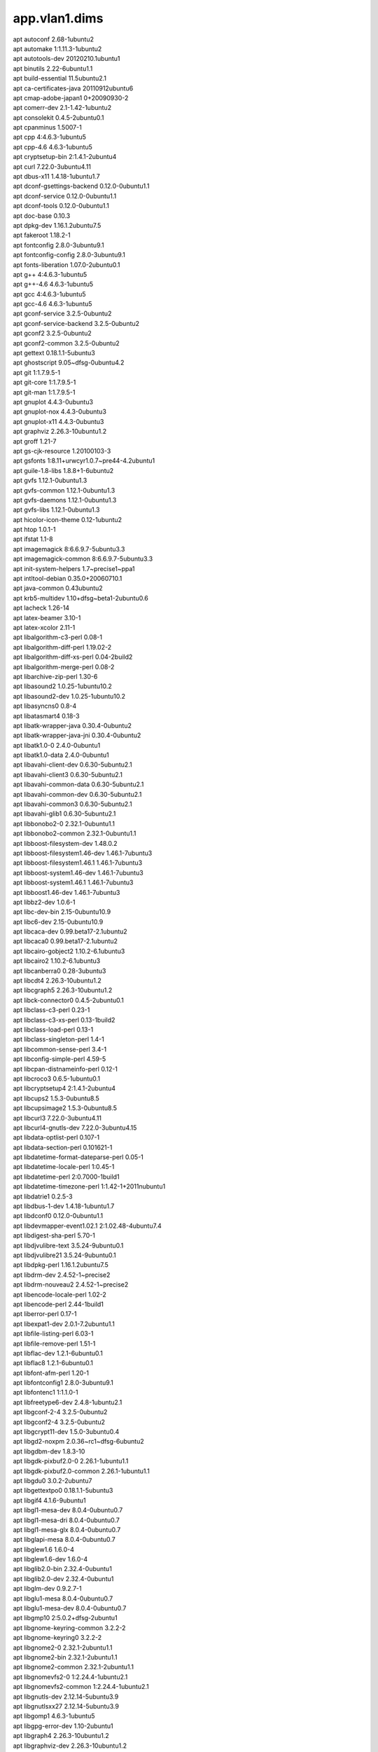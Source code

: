 app.vlan1.dims
==============

| apt autoconf 2.68-1ubuntu2
| apt automake 1:1.11.3-1ubuntu2
| apt autotools-dev 20120210.1ubuntu1
| apt binutils 2.22-6ubuntu1.1
| apt build-essential 11.5ubuntu2.1
| apt ca-certificates-java 20110912ubuntu6
| apt cmap-adobe-japan1 0+20090930-2
| apt comerr-dev 2.1-1.42-1ubuntu2
| apt consolekit 0.4.5-2ubuntu0.1
| apt cpanminus 1.5007-1
| apt cpp 4:4.6.3-1ubuntu5
| apt cpp-4.6 4.6.3-1ubuntu5
| apt cryptsetup-bin 2:1.4.1-2ubuntu4
| apt curl 7.22.0-3ubuntu4.11
| apt dbus-x11 1.4.18-1ubuntu1.7
| apt dconf-gsettings-backend 0.12.0-0ubuntu1.1
| apt dconf-service 0.12.0-0ubuntu1.1
| apt dconf-tools 0.12.0-0ubuntu1.1
| apt doc-base 0.10.3
| apt dpkg-dev 1.16.1.2ubuntu7.5
| apt fakeroot 1.18.2-1
| apt fontconfig 2.8.0-3ubuntu9.1
| apt fontconfig-config 2.8.0-3ubuntu9.1
| apt fonts-liberation 1.07.0-2ubuntu0.1
| apt g++ 4:4.6.3-1ubuntu5
| apt g++-4.6 4.6.3-1ubuntu5
| apt gcc 4:4.6.3-1ubuntu5
| apt gcc-4.6 4.6.3-1ubuntu5
| apt gconf-service 3.2.5-0ubuntu2
| apt gconf-service-backend 3.2.5-0ubuntu2
| apt gconf2 3.2.5-0ubuntu2
| apt gconf2-common 3.2.5-0ubuntu2
| apt gettext 0.18.1.1-5ubuntu3
| apt ghostscript 9.05~dfsg-0ubuntu4.2
| apt git 1:1.7.9.5-1
| apt git-core 1:1.7.9.5-1
| apt git-man 1:1.7.9.5-1
| apt gnuplot 4.4.3-0ubuntu3
| apt gnuplot-nox 4.4.3-0ubuntu3
| apt gnuplot-x11 4.4.3-0ubuntu3
| apt graphviz 2.26.3-10ubuntu1.2
| apt groff 1.21-7
| apt gs-cjk-resource 1.20100103-3
| apt gsfonts 1:8.11+urwcyr1.0.7~pre44-4.2ubuntu1
| apt guile-1.8-libs 1.8.8+1-6ubuntu2
| apt gvfs 1.12.1-0ubuntu1.3
| apt gvfs-common 1.12.1-0ubuntu1.3
| apt gvfs-daemons 1.12.1-0ubuntu1.3
| apt gvfs-libs 1.12.1-0ubuntu1.3
| apt hicolor-icon-theme 0.12-1ubuntu2
| apt htop 1.0.1-1
| apt ifstat 1.1-8
| apt imagemagick 8:6.6.9.7-5ubuntu3.3
| apt imagemagick-common 8:6.6.9.7-5ubuntu3.3
| apt init-system-helpers 1.7~precise1~ppa1
| apt intltool-debian 0.35.0+20060710.1
| apt java-common 0.43ubuntu2
| apt krb5-multidev 1.10+dfsg~beta1-2ubuntu0.6
| apt lacheck 1.26-14
| apt latex-beamer 3.10-1
| apt latex-xcolor 2.11-1
| apt libalgorithm-c3-perl 0.08-1
| apt libalgorithm-diff-perl 1.19.02-2
| apt libalgorithm-diff-xs-perl 0.04-2build2
| apt libalgorithm-merge-perl 0.08-2
| apt libarchive-zip-perl 1.30-6
| apt libasound2 1.0.25-1ubuntu10.2
| apt libasound2-dev 1.0.25-1ubuntu10.2
| apt libasyncns0 0.8-4
| apt libatasmart4 0.18-3
| apt libatk-wrapper-java 0.30.4-0ubuntu2
| apt libatk-wrapper-java-jni 0.30.4-0ubuntu2
| apt libatk1.0-0 2.4.0-0ubuntu1
| apt libatk1.0-data 2.4.0-0ubuntu1
| apt libavahi-client-dev 0.6.30-5ubuntu2.1
| apt libavahi-client3 0.6.30-5ubuntu2.1
| apt libavahi-common-data 0.6.30-5ubuntu2.1
| apt libavahi-common-dev 0.6.30-5ubuntu2.1
| apt libavahi-common3 0.6.30-5ubuntu2.1
| apt libavahi-glib1 0.6.30-5ubuntu2.1
| apt libbonobo2-0 2.32.1-0ubuntu1.1
| apt libbonobo2-common 2.32.1-0ubuntu1.1
| apt libboost-filesystem-dev 1.48.0.2
| apt libboost-filesystem1.46-dev 1.46.1-7ubuntu3
| apt libboost-filesystem1.46.1 1.46.1-7ubuntu3
| apt libboost-system1.46-dev 1.46.1-7ubuntu3
| apt libboost-system1.46.1 1.46.1-7ubuntu3
| apt libboost1.46-dev 1.46.1-7ubuntu3
| apt libbz2-dev 1.0.6-1
| apt libc-dev-bin 2.15-0ubuntu10.9
| apt libc6-dev 2.15-0ubuntu10.9
| apt libcaca-dev 0.99.beta17-2.1ubuntu2
| apt libcaca0 0.99.beta17-2.1ubuntu2
| apt libcairo-gobject2 1.10.2-6.1ubuntu3
| apt libcairo2 1.10.2-6.1ubuntu3
| apt libcanberra0 0.28-3ubuntu3
| apt libcdt4 2.26.3-10ubuntu1.2
| apt libcgraph5 2.26.3-10ubuntu1.2
| apt libck-connector0 0.4.5-2ubuntu0.1
| apt libclass-c3-perl 0.23-1
| apt libclass-c3-xs-perl 0.13-1build2
| apt libclass-load-perl 0.13-1
| apt libclass-singleton-perl 1.4-1
| apt libcommon-sense-perl 3.4-1
| apt libconfig-simple-perl 4.59-5
| apt libcpan-distnameinfo-perl 0.12-1
| apt libcroco3 0.6.5-1ubuntu0.1
| apt libcryptsetup4 2:1.4.1-2ubuntu4
| apt libcups2 1.5.3-0ubuntu8.5
| apt libcupsimage2 1.5.3-0ubuntu8.5
| apt libcurl3 7.22.0-3ubuntu4.11
| apt libcurl4-gnutls-dev 7.22.0-3ubuntu4.15
| apt libdata-optlist-perl 0.107-1
| apt libdata-section-perl 0.101621-1
| apt libdatetime-format-dateparse-perl 0.05-1
| apt libdatetime-locale-perl 1:0.45-1
| apt libdatetime-perl 2:0.7000-1build1
| apt libdatetime-timezone-perl 1:1.42-1+2011nubuntu1
| apt libdatrie1 0.2.5-3
| apt libdbus-1-dev 1.4.18-1ubuntu1.7
| apt libdconf0 0.12.0-0ubuntu1.1
| apt libdevmapper-event1.02.1 2:1.02.48-4ubuntu7.4
| apt libdigest-sha-perl 5.70-1
| apt libdjvulibre-text 3.5.24-9ubuntu0.1
| apt libdjvulibre21 3.5.24-9ubuntu0.1
| apt libdpkg-perl 1.16.1.2ubuntu7.5
| apt libdrm-dev 2.4.52-1~precise2
| apt libdrm-nouveau2 2.4.52-1~precise2
| apt libencode-locale-perl 1.02-2
| apt libencode-perl 2.44-1build1
| apt liberror-perl 0.17-1
| apt libexpat1-dev 2.0.1-7.2ubuntu1.1
| apt libfile-listing-perl 6.03-1
| apt libfile-remove-perl 1.51-1
| apt libflac-dev 1.2.1-6ubuntu0.1
| apt libflac8 1.2.1-6ubuntu0.1
| apt libfont-afm-perl 1.20-1
| apt libfontconfig1 2.8.0-3ubuntu9.1
| apt libfontenc1 1:1.1.0-1
| apt libfreetype6-dev 2.4.8-1ubuntu2.1
| apt libgconf-2-4 3.2.5-0ubuntu2
| apt libgconf2-4 3.2.5-0ubuntu2
| apt libgcrypt11-dev 1.5.0-3ubuntu0.4
| apt libgd2-noxpm 2.0.36~rc1~dfsg-6ubuntu2
| apt libgdbm-dev 1.8.3-10
| apt libgdk-pixbuf2.0-0 2.26.1-1ubuntu1.1
| apt libgdk-pixbuf2.0-common 2.26.1-1ubuntu1.1
| apt libgdu0 3.0.2-2ubuntu7
| apt libgettextpo0 0.18.1.1-5ubuntu3
| apt libgif4 4.1.6-9ubuntu1
| apt libgl1-mesa-dev 8.0.4-0ubuntu0.7
| apt libgl1-mesa-dri 8.0.4-0ubuntu0.7
| apt libgl1-mesa-glx 8.0.4-0ubuntu0.7
| apt libglapi-mesa 8.0.4-0ubuntu0.7
| apt libglew1.6 1.6.0-4
| apt libglew1.6-dev 1.6.0-4
| apt libglib2.0-bin 2.32.4-0ubuntu1
| apt libglib2.0-dev 2.32.4-0ubuntu1
| apt libglm-dev 0.9.2.7-1
| apt libglu1-mesa 8.0.4-0ubuntu0.7
| apt libglu1-mesa-dev 8.0.4-0ubuntu0.7
| apt libgmp10 2:5.0.2+dfsg-2ubuntu1
| apt libgnome-keyring-common 3.2.2-2
| apt libgnome-keyring0 3.2.2-2
| apt libgnome2-0 2.32.1-2ubuntu1.1
| apt libgnome2-bin 2.32.1-2ubuntu1.1
| apt libgnome2-common 2.32.1-2ubuntu1.1
| apt libgnomevfs2-0 1:2.24.4-1ubuntu2.1
| apt libgnomevfs2-common 1:2.24.4-1ubuntu2.1
| apt libgnutls-dev 2.12.14-5ubuntu3.9
| apt libgnutlsxx27 2.12.14-5ubuntu3.9
| apt libgomp1 4.6.3-1ubuntu5
| apt libgpg-error-dev 1.10-2ubuntu1
| apt libgraph4 2.26.3-10ubuntu1.2
| apt libgraphviz-dev 2.26.3-10ubuntu1.2
| apt libgs9 9.05~dfsg-0ubuntu4.2
| apt libgs9-common 9.05~dfsg-0ubuntu4.2
| apt libgsasl7 1.6.1-1
| apt libgstreamer-plugins-base0.10-0 0.10.36-1ubuntu0.1
| apt libgstreamer0.10-0 0.10.36-1ubuntu1
| apt libgtk-3-0 3.4.2-0ubuntu0.8
| apt libgtk-3-bin 3.4.2-0ubuntu0.8
| apt libgtk-3-common 3.4.2-0ubuntu0.8
| apt libgtk2.0-0 2.24.10-0ubuntu6.1
| apt libgtk2.0-bin 2.24.10-0ubuntu6.1
| apt libgtk2.0-common 2.24.10-0ubuntu6.1
| apt libgvc5 2.26.3-10ubuntu1.2
| apt libgvpr1 2.26.3-10ubuntu1.2
| apt libhtml-form-perl 6.00-1
| apt libhtml-format-perl 2.10-1
| apt libhtml-parser-perl 3.69-1build1
| apt libhtml-table-perl 2.08a-2
| apt libhtml-tagset-perl 3.20-2
| apt libhtml-tree-perl 4.2-1
| apt libhttp-cookies-perl 6.00-2
| apt libhttp-daemon-perl 6.00-1
| apt libhttp-date-perl 6.00-1
| apt libhttp-message-perl 6.01-1
| apt libhttp-negotiate-perl 6.00-2
| apt libice-dev 2:1.0.7-2build1
| apt libice6 2:1.0.7-2build1
| apt libidl-common 0.8.14-0.2ubuntu2
| apt libidl0 0.8.14-0.2ubuntu2
| apt libidn11-dev 1.23-2
| apt libijs-0.35 0.35-8
| apt libilmbase6 1.0.1-3build2
| apt libio-socket-inet6-perl 2.69-2
| apt libio-socket-ssl-perl 1.53-1
| apt libjasper1 1.900.1-13ubuntu0.1
| apt libjbig2dec0 0.11-1ubuntu1
| apt libjpeg-dev 8c-2ubuntu7
| apt libjpeg-turbo8 1.1.90+svn733-0ubuntu4.4
| apt libjpeg-turbo8-dev 1.1.90+svn733-0ubuntu4.4
| apt libjpeg8 8c-2ubuntu7
| apt libjpeg8-dev 8c-2ubuntu7
| apt libjson-perl 2.53-1
| apt libjson-xs-perl 2.320-1build1
| apt libjson0 0.9-1ubuntu1.1
| apt libkpathsea5 2009-11ubuntu2
| apt libkrb5-dev 1.10+dfsg~beta1-2ubuntu0.6
| apt liblcms1 1.19.dfsg-1ubuntu3
| apt liblcms2-2 2.2+git20110628-2ubuntu3.1
| apt libldap2-dev 2.4.28-1.1ubuntu4.5
| apt liblist-moreutils-perl 0.33-1build1
| apt libllvm3.0 3.0-4ubuntu1
| apt liblocal-lib-perl 1.008004-1
| apt liblog-dispatch-perl 2.29-1
| apt liblqr-1-0 0.4.1-1.1
| apt libltdl-dev 2.4.2-1ubuntu1
| apt libltdl7 2.4.2-1ubuntu1
| apt liblua5.1-0 5.1.4-12ubuntu1.1
| apt liblvm2app2.2 2.02.66-4ubuntu7.4
| apt liblwp-mediatypes-perl 6.01-1
| apt liblwp-protocol-https-perl 6.02-1
| apt liblzo2-2 2.06-1ubuntu0.1
| apt libmad0 0.15.1b-7ubuntu1
| apt libmad0-dev 0.15.1b-7ubuntu1
| apt libmagickcore4 8:6.6.9.7-5ubuntu3.3
| apt libmagickcore4-extra 8:6.6.9.7-5ubuntu3.3
| apt libmagickwand4 8:6.6.9.7-5ubuntu3.3
| apt libmail-sendmail-perl 0.79.16-1
| apt libmailtools-perl 2.08-1
| apt libmailutils2 1:2.2+dfsg1-5
| apt libmath-round-perl 0.06-3
| apt libmikmod2 3.1.12-2
| apt libmikmod2-dev 3.1.12-2
| apt libmodule-build-perl 0.380000-2
| apt libmodule-install-perl 1.04-1
| apt libmodule-runtime-perl 0.011-1
| apt libmodule-scandeps-perl 1.07-1
| apt libmodule-signature-perl 0.68-1ubuntu0.12.04.1
| apt libmpc2 0.9-4
| apt libmpfr4 3.1.0-3ubuntu2
| apt libmro-compat-perl 0.11-1
| apt libmysqlclient18 5.5.40-0ubuntu0.12.04.1
| apt libncurses5-dev 5.9-4
| apt libnet-cidr-lite-perl 0.21-1
| apt libnet-http-perl 6.02-1
| apt libnet-netmask-perl 1.9015-4
| apt libnet-patricia-perl 1.19-1build2
| apt libnet-ssleay-perl 1.42-1build1
| apt libnetpbm10 2:10.0-15
| apt libnspr4 4.10.10-0ubuntu0.12.04.1
| apt libnss3 3.19.2.1-0ubuntu0.12.04.2
| apt libnss3-1d 3.19.2.1-0ubuntu0.12.04.2
| apt libntlm0 1.2-1
| apt libogg-dev 1.2.2~dfsg-1ubuntu1
| apt libogg0 1.2.2~dfsg-1ubuntu1
| apt libopenexr6 1.6.1-4.1
| apt libopts25 1:5.12-0.1ubuntu1
| apt liborbit2 1:2.14.19-0.1ubuntu1
| apt liborc-0.4-0 1:0.4.16-1ubuntu2
| apt libossp-uuid-perl 1.6.2-1.1build3
| apt libossp-uuid16 1.6.2-1.1build3
| apt libp11-kit-dev 0.12-2ubuntu1
| apt libpackage-deprecationmanager-perl 0.11-1
| apt libpackage-stash-perl 0.33-1
| apt libpackage-stash-xs-perl 0.24-1build1
| apt libpam-ck-connector 0.4.5-2ubuntu0.1
| apt libpango1.0-0 1.30.0-0ubuntu3.1
| apt libpaper-utils 1.1.24+nmu1build1
| apt libpaper1 1.1.24+nmu1build1
| apt libpar-dist-perl 0.48-1
| apt libparams-classify-perl 0.013-4
| apt libparams-util-perl 1.04-1build1
| apt libparams-validate-perl 0.97-1build2
| apt libpathplan4 2.26.3-10ubuntu1.2
| apt libpcre3-dev 8.12-4
| apt libpcrecpp0 8.12-4
| apt libpcsclite1 1.7.4-2ubuntu2
| apt libperl4-corelibs-perl 0.003-1
| apt libperl5.14 5.14.2-6ubuntu2.4
| apt libpixman-1-0 0.30.2-1ubuntu0.0.0.0.2
| apt libpkcs11-helper1 1.09-1
| apt libpng12-dev 1.2.46-3ubuntu4
| apt libpod-readme-perl 0.11-1
| apt libpolkit-agent-1-0 0.104-1ubuntu1.1
| apt libpolkit-backend-1-0 0.104-1ubuntu1.1
| apt libpoppler19 0.18.4-1ubuntu3.1
| apt libpq-dev 9.3.5-2~205.bzr460.pgdg12.4+2
| apt libpq5 9.3.5-2~205.bzr460.pgdg12.4+2
| apt libpthread-stubs0 0.3-3
| apt libpthread-stubs0-dev 0.3-3
| apt libpulse-dev 1:1.1-0ubuntu15.4
| apt libpulse-mainloop-glib0 1:1.1-0ubuntu15.4
| apt libpulse0 1:1.1-0ubuntu15.4
| apt libquadmath0 4.6.3-1ubuntu5
| apt libreadline-dev 6.2-8
| apt libreadline6-dev 6.2-8
| apt libregexp-common-net-cidr-perl 0.02-1
| apt libregexp-common-perl 2011121001-1
| apt librelp0 1.0.0-1
| apt librsvg2-2 2.36.1-0ubuntu1.1
| apt librtmp-dev 2.4~20110711.gitc28f1bab-1
| apt libsctp1 1.0.11+dfsg-2
| apt libsdl-image1.2 1.2.10-3
| apt libsdl-image1.2-dev 1.2.10-3
| apt libsdl-mixer1.2 1.2.11-7
| apt libsdl-mixer1.2-dev 1.2.11-7
| apt libsdl1.2-dev 1.2.14-6.4ubuntu3
| apt libsdl1.2debian 1.2.14-6.4ubuntu3
| apt libsensors4 1:3.3.1-2ubuntu1
| apt libsgutils2-2 1.33-1
| apt libslang2-dev 2.2.4-3ubuntu1
| apt libsm-dev 2:1.2.0-2build1
| apt libsm6 2:1.2.0-2build1
| apt libsnappy-dev 1.0.4-1build1
| apt libsnappy1 1.0.4-1build1
| apt libsndfile1 1.0.25-4
| apt libsnmp-base 5.4.3~dfsg-2.4ubuntu1.2
| apt libsnmp15 5.4.3~dfsg-2.4ubuntu1.2
| apt libsocket6-perl 0.23-1build2
| apt libsoftware-license-perl 0.103004-1
| apt libsqlite3-dev 3.7.9-2ubuntu1.2
| apt libssl-dev 1.0.1-4ubuntu5.33
| apt libssl-doc 1.0.1-4ubuntu5.20
| apt libstdc++6-4.6-dev 4.6.3-1ubuntu5
| apt libsub-exporter-perl 0.982-1
| apt libsub-install-perl 0.925-1
| apt libsys-hostname-long-perl 1.4-2
| apt libtasn1-3-dev 2.10-1ubuntu1.4
| apt libtdb1 1.2.9-4
| apt libtext-aligner-perl 0.07-1
| apt libtext-table-perl 1.123-1
| apt libtext-template-perl 1.45-2
| apt libthai-data 0.1.16-3
| apt libthai0 0.1.16-3
| apt libtiff4 3.9.5-2ubuntu1.6
| apt libtiff4-dev 3.9.5-2ubuntu1.6
| apt libtiffxx0c2 3.9.5-2ubuntu1.6
| apt libtinfo-dev 5.9-4
| apt libtinyxml-dev 2.6.2-1build1
| apt libtinyxml2.6.2 2.6.2-1build1
| apt libtool 2.4.2-1ubuntu1
| apt libtry-tiny-perl 0.11-1
| apt libunicode-string-perl 2.09-4build2
| apt libunistring0 0.9.3-5
| apt liburi-perl 1.59-1
| apt libuuid-perl 0.02-4ubuntu1
| apt libvorbis-dev 1.3.2-1ubuntu3
| apt libvorbis0a 1.3.2-1ubuntu3
| apt libvorbisenc2 1.3.2-1ubuntu3
| apt libvorbisfile3 1.3.2-1ubuntu3
| apt libwmf0.2-7 0.2.8.4-10ubuntu1
| apt libwww-perl 6.03-1
| apt libwww-robotrules-perl 6.01-1
| apt libwxbase2.8-0 2.8.12.1-6ubuntu2
| apt libwxgtk2.8-0 2.8.12.1-6ubuntu2
| apt libx11-dev 2:1.4.99.1-0ubuntu2.2
| apt libx11-doc 2:1.4.99.1-0ubuntu2.2
| apt libx11-xcb1 2:1.4.99.1-0ubuntu2.2
| apt libxau-dev 1:1.0.6-4
| apt libxaw7 2:1.0.9-3ubuntu1
| apt libxcb-glx0 1.8.1-1ubuntu0.2
| apt libxcb-render0 1.8.1-1ubuntu0.2
| apt libxcb-shape0 1.8.1-1ubuntu0.2
| apt libxcb-shm0 1.8.1-1ubuntu0.2
| apt libxcb1-dev 1.8.1-1ubuntu0.2
| apt libxcomposite1 1:0.4.3-2build1
| apt libxcursor1 1:1.1.12-1ubuntu0.1
| apt libxdamage1 1:1.1.3-2build1
| apt libxdmcp-dev 1:1.1.0-4
| apt libxdot4 2.26.3-10ubuntu1.2
| apt libxext-dev 2:1.3.0-3ubuntu0.1
| apt libxfixes3 1:5.0-4ubuntu4.3
| apt libxfont1 1:1.4.4-1ubuntu0.3
| apt libxft2 2.2.0-3ubuntu2
| apt libxi6 2:1.7.1.901-1ubuntu1~precise2
| apt libxinerama1 2:1.1.1-3ubuntu0.1
| apt libxml2-dev 2.7.8.dfsg-5.1ubuntu4.14
| apt libxmu6 2:1.1.0-3
| apt libxpm4 1:3.5.9-4
| apt libxrandr2 2:1.3.2-2ubuntu0.2
| apt libxrender1 1:0.9.6-2ubuntu0.1
| apt libxslt1-dev 1.1.26-8ubuntu1.3
| apt libxslt1.1 1.1.26-8ubuntu1.3
| apt libxt-dev 1:1.1.1-2ubuntu0.1
| apt libxt6 1:1.1.1-2ubuntu0.1
| apt libxtst6 2:1.2.0-4ubuntu0.1
| apt libxv1 2:1.0.6-2ubuntu0.2
| apt libxxf86dga1 2:1.1.2-1ubuntu0.1
| apt libxxf86vm1 1:1.1.1-2ubuntu0.1
| apt libyaml-0-2 0.1.4-2ubuntu0.12.04.4
| apt libyaml-dev 0.1.4-2ubuntu0.12.04.4
| apt libyaml-libyaml-perl 0.38-2ubuntu0.1
| apt libyaml-syck-perl 1.19-1
| apt libyaml-tiny-perl 1.50-1
| apt linux-firmware 1.79.18
| apt linux-generic-lts-saucy 3.11.0.26.23
| apt linux-headers-3.11.0-15 3.11.0-15.25~precise1
| apt linux-headers-3.11.0-15-generic 3.11.0-15.25~precise1
| apt linux-headers-3.11.0-24 3.11.0-24.42~precise1
| apt linux-headers-3.11.0-24-generic 3.11.0-24.42~precise1
| apt linux-headers-3.11.0-26 3.11.0-26.45~precise1
| apt linux-headers-3.11.0-26-generic 3.11.0-26.45~precise1
| apt linux-headers-generic-lts-saucy 3.11.0.26.23
| apt linux-image-3.11.0-15-generic 3.11.0-15.25~precise1
| apt linux-image-3.11.0-24-generic 3.11.0-24.42~precise1
| apt linux-image-3.11.0-26-generic 3.11.0-26.45~precise1
| apt linux-image-generic-lts-saucy 3.11.0.26.23
| apt linux-libc-dev 3.2.0-74.109
| apt lksctp-tools 1.0.11+dfsg-2
| apt lmodern 2.004.1-3.1ubuntu1
| apt luatex 0.70.1-1ubuntu1
| apt lvm2 2.02.66-4ubuntu7.4
| apt mailutils 1:2.2+dfsg1-5
| apt manpages-dev 3.35-0.1ubuntu1
| apt mesa-common-dev 8.0.4-0ubuntu0.7
| apt mtools 4.0.12-1ubuntu0.12.04.1
| apt mysql-common 5.5.40-0ubuntu0.12.04.1
| apt netpbm 2:10.0-15
| apt nginx 1.8.0-1+precise1
| apt nginx-common 1.8.0-1+precise1
| apt nginx-full 1.8.0-1+precise1
| apt nmap 5.21-1.1ubuntu1
| apt ntp 1:4.2.6.p3+dfsg-1ubuntu3.1
| apt openjdk-7-jre 7u95-2.6.4-0ubuntu0.12.04.1
| apt openjdk-7-jre-headless 7u95-2.6.4-0ubuntu0.12.04.1
| apt openssh-server 1:5.9p1-5ubuntu1.4
| apt openvpn 2.2.1-8ubuntu1.4
| apt oss-compat 1
| apt pgdg-keyring 2014.1
| apt pgf 2.10-1
| apt pkg-config 0.26-1ubuntu1
| apt po-debconf 1.0.16+nmu2ubuntu1
| apt policykit-1 0.104-1ubuntu1.1
| apt policykit-1-gnome 0.105-1ubuntu3.1
| apt postfix 2.9.6-1~12.04.2
| apt postgresql-9.3 9.3.10-1.pgdg12.4+1
| apt postgresql-client-9.3 9.3.5-2.pgdg12.4+1
| apt postgresql-client-common 164.pgdg12.4+1
| apt postgresql-common 164.pgdg12.4+1
| apt preview-latex-style 11.86-2ubuntu1
| apt prosper 1.00.4+cvs.2007.05.01-4
| apt ps2eps 1.68-1
| apt psutils 1.17-31
| apt python-amqplib 1.0.0+ds-1
| apt python-egenix-mxdatetime 3.2.1-1ubuntu1
| apt python-egenix-mxtools 3.2.1-1ubuntu1
| apt python-pip 1.0-1build1
| apt python-pkg-resources 0.6.24-1ubuntu1
| apt python-psycopg2 2.4.5-1
| apt python-pycurl 7.19.0-4ubuntu3
| apt python-setuptools 0.6.24-1ubuntu1
| apt python-software-properties 0.82.7.7
| apt python2.7 2.7.3-0ubuntu3.5
| apt rsyslog-relp 5.8.6-1ubuntu8.9
| apt sound-theme-freedesktop 0.7.pristine-2
| apt ssh 1:5.9p1-5ubuntu1.4
| apt ssh-import-id 2.10-0ubuntu1
| apt ssl-cert 1.0.28ubuntu0.1
| apt tex-common 2.10
| apt texlive-base 2009-15
| apt texlive-binaries 2009-11ubuntu2
| apt texlive-common 2009-15
| apt texlive-doc-base 2009-2
| apt texlive-extra-utils 2009-10ubuntu1
| apt texlive-font-utils 2009-10ubuntu1
| apt texlive-fonts-extra 2009-10ubuntu1
| apt texlive-fonts-extra-doc 2009-10ubuntu1
| apt texlive-fonts-recommended 2009-15
| apt texlive-fonts-recommended-doc 2009-15
| apt texlive-generic-recommended 2009-15
| apt texlive-latex-base 2009-15
| apt texlive-latex-base-doc 2009-15
| apt texlive-latex-extra 2009-10ubuntu1
| apt texlive-latex-extra-doc 2009-10ubuntu1
| apt texlive-latex-recommended 2009-15
| apt texlive-latex-recommended-doc 2009-15
| apt texlive-luatex 2009-15
| apt texlive-pictures 2009-15
| apt texlive-pictures-doc 2009-15
| apt texlive-pstricks 2009-10ubuntu1
| apt texlive-pstricks-doc 2009-10ubuntu1
| apt tipa 2:1.3-15
| apt tree 1.5.3-2
| apt ttf-dejavu-core 2.33-2ubuntu1
| apt ttf-dejavu-extra 2.33-2ubuntu1
| apt ttf-liberation 1.07.0-2ubuntu0.1
| apt tzdata-java 2015g-0ubuntu0.12.04
| apt udisks 1.0.4-5ubuntu2.2
| apt unattended-upgrades 0.76ubuntu1.2
| apt unzip 6.0-4ubuntu2
| apt watershed 6
| apt x11-common 1:7.6+12ubuntu2
| apt x11-utils 7.6+4ubuntu0.2
| apt x11proto-core-dev 7.0.22-1ubuntu0.1
| apt x11proto-input-dev 2.3-1~precise2
| apt x11proto-kb-dev 1.0.5-2
| apt x11proto-xext-dev 7.3.0-1~precise2
| apt xfonts-encodings 1:1.0.4-1ubuntu1
| apt xfonts-utils 1:7.6+1
| apt xorg-sgml-doctools 1:1.10-1
| apt xtrans-dev 1.2.6-2
| apt zlib1g-dev 1:1.2.3.4.dfsg-3ubuntu4
| python-pip Babel 1.3
| python-pip Jinja2 2.7.3
| python-pip MarkupSafe 0.23
| python-pip PyYAML 3.11
| python-pip Pygments 2.0.2
| python-pip Sphinx 1.3b2
| python-pip argh 0.26.1
| python-pip arrow 0.4.4
| python-pip backports.ssl_match_hostname 3.4.0.2
| python-pip blueprint 3.4.2
| python-pip certifi 14.05.14
| python-pip docutils 0.12
| python-pip livereload 2.3.2
| python-pip pathtools 0.1.2
| python-pip pika 0.9.8
| python-pip python_dateutil 2.2
| python-pip pytz 2014.10
| python-pip robotframework 2.8.7
| python-pip semantic_version 2.3.1
| python-pip six 1.8.0
| python-pip snowballstemmer 1.2.0
| python-pip sphinx_autobuild 0.5.0
| python-pip tornado 4.1b2
| python-pip watchdog 0.8.2
| python2.7 meld3 1.0.0
| python2.7 supervisor 3.0
